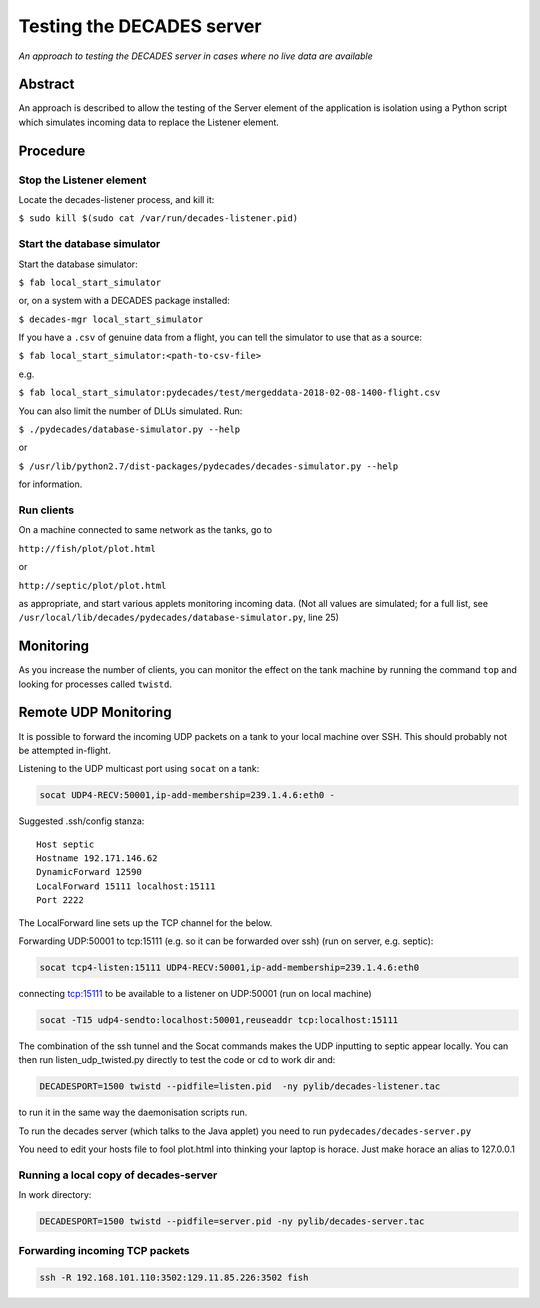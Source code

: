 Testing the DECADES server
==========================

*An approach to testing the DECADES server in cases where no live data
are available*

Abstract
--------

An approach is described to allow the testing of the Server element of
the application is isolation using a Python script which simulates
incoming data to replace the Listener element.

Procedure
---------

Stop the Listener element
^^^^^^^^^^^^^^^^^^^^^^^^^

Locate the decades-listener process, and kill it:

``$ sudo kill $(sudo cat /var/run/decades-listener.pid)``

.. _simulator-usage:

Start the database simulator
^^^^^^^^^^^^^^^^^^^^^^^^^^^^

Start the database simulator:

``$ fab local_start_simulator``

or, on a system with a DECADES package installed:

``$ decades-mgr local_start_simulator``

If you have a ``.csv`` of genuine data from a flight, you can tell the simulator 
to use that as a source:

``$ fab local_start_simulator:<path-to-csv-file>``

e.g.

``$ fab local_start_simulator:pydecades/test/mergeddata-2018-02-08-1400-flight.csv``

You can also limit the number of DLUs simulated. Run:

``$ ./pydecades/database-simulator.py --help``

or 

``$ /usr/lib/python2.7/dist-packages/pydecades/decades-simulator.py --help``

for information.

Run clients
^^^^^^^^^^^

On a machine connected to same network as the tanks, go to

``http://fish/plot/plot.html``

or

``http://septic/plot/plot.html``

as appropriate, and start various applets monitoring incoming data. (Not
all values are simulated; for a full list, see
``/usr/local/lib/decades/pydecades/database-simulator.py``, line 25)

Monitoring
----------

As you increase the number of clients, you can monitor the effect on the
tank machine by running the command ``top`` and looking for processes
called ``twistd``.

Remote UDP Monitoring
---------------------

It is possible to forward the incoming UDP packets on a tank to 
your local machine over SSH. This should probably not be attempted 
in-flight.

Listening to the UDP multicast port using ``socat`` on a tank:

.. code-block:: bash

    socat UDP4-RECV:50001,ip-add-membership=239.1.4.6:eth0 -

Suggested .ssh/config stanza:

::

    Host septic
    Hostname 192.171.146.62
    DynamicForward 12590
    LocalForward 15111 localhost:15111
    Port 2222

The LocalForward line sets up the TCP channel for the below.

Forwarding UDP:50001 to tcp:15111 (e.g. so it can be forwarded over ssh) (run on server, e.g. septic):

.. code-block:: bash

    socat tcp4-listen:15111 UDP4-RECV:50001,ip-add-membership=239.1.4.6:eth0

connecting tcp:15111  to be available to a listener on UDP:50001 (run on local machine)

.. code-block:: bash

    socat -T15 udp4-sendto:localhost:50001,reuseaddr tcp:localhost:15111

The combination of the ssh tunnel and the Socat commands makes the UDP inputting to septic appear locally. You can then run listen_udp_twisted.py directly to test the code or cd to work dir and:

.. code-block:: bash

    DECADESPORT=1500 twistd --pidfile=listen.pid  -ny pylib/decades-listener.tac

to run it in the same way the daemonisation scripts run.

To run the decades server (which talks to the Java applet) you need to run ``pydecades/decades-server.py``

You need to edit your hosts file to fool plot.html into thinking your laptop is horace. Just make horace an alias to 127.0.0.1

Running a local copy of decades-server
^^^^^^^^^^^^^^^^^^^^^^^^^^^^^^^^^^^^^^
In work directory:

.. code-block:: bash

    DECADESPORT=1500 twistd --pidfile=server.pid -ny pylib/decades-server.tac

Forwarding incoming TCP packets
^^^^^^^^^^^^^^^^^^^^^^^^^^^^^^^

.. code-block:: bash

    ssh -R 192.168.101.110:3502:129.11.85.226:3502 fish
